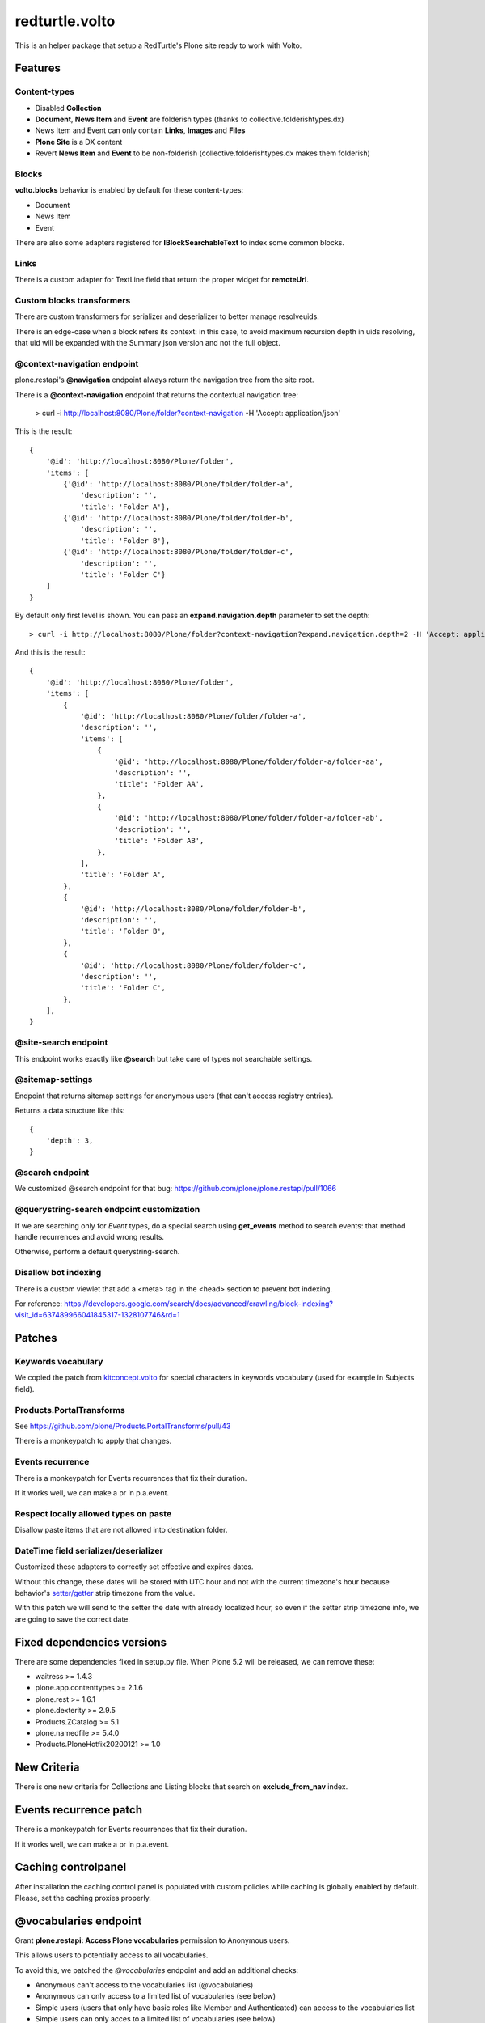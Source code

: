 .. This README is meant for consumption by humans and pypi. Pypi can render rst files so please do not use Sphinx features.
   If you want to learn more about writing documentation, please check out: http://docs.plone.org/about/documentation_styleguide.html
   This text does not appear on pypi or github. It is a comment.

===============
redturtle.volto
===============

This is an helper package that setup a RedTurtle's Plone site ready to work with Volto.


|python| |version| |ci|

.. |python| image:: https://img.shields.io/pypi/pyversions/redturtle.volto.svg
  :target: https://pypi.python.org/pypi/redturtle.volto/

.. |version| image:: http://img.shields.io/pypi/v/redturtle.volto.svg
  :target: https://pypi.python.org/pypi/redturtle.volto

.. |ci| image:: https://github.com/RedTurtle/redturtle.volto/actions/workflows/tests.yml/badge.svg
  :target: https://github.com/RedTurtle/redturtle.volto/actions

Features
========

Content-types
-------------

- Disabled **Collection**
- **Document**, **News Item** and **Event** are folderish types (thanks to collective.folderishtypes.dx)
- News Item and Event can only contain **Links**, **Images** and **Files**
- **Plone Site** is a DX content
- Revert **News Item** and **Event** to be non-folderish (collective.folderishtypes.dx makes them folderish)

Blocks
------

**volto.blocks** behavior is enabled by default for these content-types:

- Document
- News Item
- Event

There are also some adapters registered for **IBlockSearchableText** to index some common blocks.

Links
-----

There is a custom adapter for TextLine field that return the proper widget for **remoteUrl**.

Custom blocks transformers
--------------------------

There are custom transformers for serializer and deserializer to better manage resolveuids.

There is an edge-case when a block refers its context: in this case, to avoid maximum recursion depth
in uids resolving, that uid will be expanded with the Summary json version and not the full object.


@context-navigation endpoint
----------------------------

plone.restapi's **@navigation** endpoint always return the navigation tree from the site root.

There is a **@context-navigation** endpoint that returns the contextual navigation tree:

    > curl -i http://localhost:8080/Plone/folder?context-navigation -H 'Accept: application/json'

This is the result::

    {
        '@id': 'http://localhost:8080/Plone/folder',
        'items': [
            {'@id': 'http://localhost:8080/Plone/folder/folder-a',
                'description': '',
                'title': 'Folder A'},
            {'@id': 'http://localhost:8080/Plone/folder/folder-b',
                'description': '',
                'title': 'Folder B'},
            {'@id': 'http://localhost:8080/Plone/folder/folder-c',
                'description': '',
                'title': 'Folder C'}
        ]
    }

By default only first level is shown.
You can pass an **expand.navigation.depth** parameter to set the depth::

    > curl -i http://localhost:8080/Plone/folder?context-navigation?expand.navigation.depth=2 -H 'Accept: application/json'

And this is the result::

    {
        '@id': 'http://localhost:8080/Plone/folder',
        'items': [
            {
                '@id': 'http://localhost:8080/Plone/folder/folder-a',
                'description': '',
                'items': [
                    {
                        '@id': 'http://localhost:8080/Plone/folder/folder-a/folder-aa',
                        'description': '',
                        'title': 'Folder AA',
                    },
                    {
                        '@id': 'http://localhost:8080/Plone/folder/folder-a/folder-ab',
                        'description': '',
                        'title': 'Folder AB',
                    },
                ],
                'title': 'Folder A',
            },
            {
                '@id': 'http://localhost:8080/Plone/folder/folder-b',
                'description': '',
                'title': 'Folder B',
            },
            {
                '@id': 'http://localhost:8080/Plone/folder/folder-c',
                'description': '',
                'title': 'Folder C',
            },
        ],
    }

@site-search endpoint
---------------------

This endpoint works exactly like **@search** but take care of types not searchable settings.


@sitemap-settings
-----------------

Endpoint that returns sitemap settings for anonymous users (that can't access registry entries).

Returns a data structure like this::

    {
        'depth': 3,
    }


@search endpoint
----------------

We customized @search endpoint for that bug: https://github.com/plone/plone.restapi/pull/1066

@querystring-search endpoint customization
------------------------------------------

If we are searching only for `Event` types, do a special search using **get_events** method to search events: that method handle recurrences and avoid wrong results.

Otherwise, perform a default querystring-search.


Disallow bot indexing
---------------------

There is a custom viewlet that add a <meta> tag in the <head> section to prevent bot indexing.

For reference: https://developers.google.com/search/docs/advanced/crawling/block-indexing?visit_id=637489966041845317-1328107746&rd=1

Patches
=======

Keywords vocabulary
-------------------

We copied the patch from kitconcept.volto_ for special characters in keywords vocabulary
(used for example in Subjects field).

.. _kitconcept.volto: https://github.com/kitconcept/kitconcept.volto/blob/master/src/kitconcept/volto/vocabularies/subject.py


Products.PortalTransforms
-------------------------

See https://github.com/plone/Products.PortalTransforms/pull/43

There is a monkeypatch to apply that changes.

Events recurrence
-----------------

There is a monkeypatch for Events recurrences that fix their duration.

If it works well, we can make a pr in p.a.event.


Respect locally allowed types on paste
--------------------------------------

Disallow paste items that are not allowed into destination folder.


DateTime field serializer/deserializer
--------------------------------------

Customized these adapters to correctly set effective and expires dates.

Without this change, these dates will be stored with UTC hour and not with the current timezone's hour
because behavior's `setter/getter <https://github.com/plone/plone.app.dexterity/blob/master/plone/app/dexterity/behaviors/metadata.py#L278>`_ strip timezone from the value.

With this patch we will send to the setter the date with already localized hour, so even if the setter strip timezone info, we are going to save the correct date.


Fixed dependencies versions
===========================

There are some dependencies fixed in setup.py file.
When Plone 5.2 will be released, we can remove these:

- waitress >= 1.4.3
- plone.app.contenttypes >= 2.1.6
- plone.rest >= 1.6.1
- plone.dexterity >= 2.9.5
- Products.ZCatalog >= 5.1
- plone.namedfile >= 5.4.0
- Products.PloneHotfix20200121 >= 1.0

New Criteria
============

There is one new criteria for Collections and Listing blocks that search on **exclude_from_nav** index.

Events recurrence patch
=======================

There is a monkeypatch for Events recurrences that fix their duration.

If it works well, we can make a pr in p.a.event.


Caching controlpanel
====================

After installation the caching control panel is populated with custom policies while caching is globally enabled by default. Please, set the caching proxies properly.
 

@vocabularies endpoint
======================

Grant **plone.restapi: Access Plone vocabularies** permission to Anonymous users.

This allows users to potentially access to all vocabularies.

To avoid this, we patched the *@vocabularies* endpoint and add an additional checks:

- Anonymous can't access to the vocabularies list (@vocabularies)
- Anonymous can only access to a limited list of vocabularies (see below)
- Simple users (users that only have basic roles like Member and Authenticated) can access to the vocabularies list
- Simple users can only acces to a limited list of vocabularies (see below)
- Advanced users can access to all vocabularies

Available vocabularies
----------------------

- plone.app.vocabularies.Keywords

Customize available vocabularies list
-------------------------------------

There is a check in @vocabularies endpoint that checks if the given vocabulary name  is in a whitelist.

That list is composed joining a list of names provided by some utilities.

There is a base list in this package, but you can extend it registering an utility like this::

    <utility
        provides="redturtle.volto.interfaces.IRestapiPublicVocabularies"
        factory=".my_utility.allowed_vocabularies"
    />


And in *my_utility.py* file::

    def allowed_vocabularies():
        return ["my.vocabulary", "my.other.vocabulary"]


The endpoint get all registered utilities and join all values.

RamCache in tersecaching
------------------------

We disabled ramcache for tersecaching (plone.app.caching.terseCaching.plone.content.dynamic.ramCache) because
it seems not correctly purged when there are more instances and a content has been modified.

We need to check why it's not purged and fix it.

Installation
============

Install redturtle.volto by adding it to your buildout::

    [buildout]

    ...

    eggs =
        redturtle.volto


and then running ``bin/buildout``


Contribute
==========

- Issue Tracker: https://github.com/RedTurtle/redturtle.volto/issues
- Source Code: https://github.com/RedTurtle/redturtle.volto


License
=======

The project is licensed under the GPLv2.

Authors
=======

This product was developed by **RedTurtle Technology** team.

.. image:: https://avatars1.githubusercontent.com/u/1087171?s=100&v=4
   :alt: RedTurtle Technology Site
   :target: http://www.redturtle.it/
